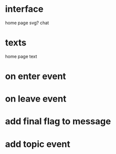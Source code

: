 * interface
  home page
  svg?
  chat
* texts
  home page text
* on enter event
* on leave event
* add final flag to message
* add topic event
  

